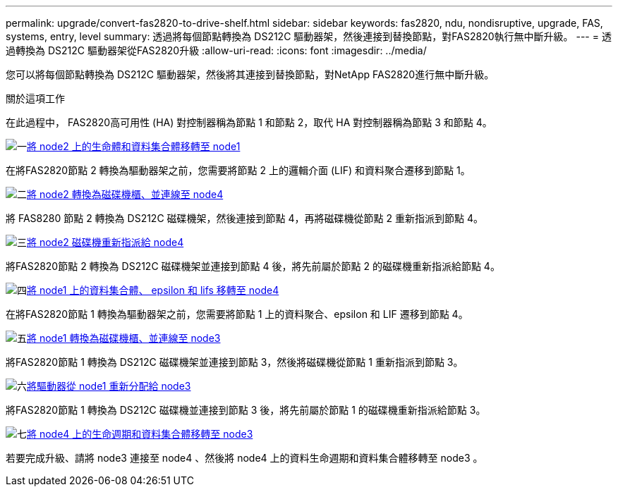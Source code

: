 ---
permalink: upgrade/convert-fas2820-to-drive-shelf.html 
sidebar: sidebar 
keywords: fas2820,  ndu, nondisruptive, upgrade, FAS, systems, entry, level 
summary: 透過將每個節點轉換為 DS212C 驅動器架，然後連接到替換節點，對FAS2820執行無中斷升級。 
---
= 透過轉換為 DS212C 驅動器架從FAS2820升級
:allow-uri-read: 
:icons: font
:imagesdir: ../media/


[role="lead"]
您可以將每個節點轉換為 DS212C 驅動器架，然後將其連接到替換節點，對NetApp FAS2820進行無中斷升級。

.關於這項工作
在此過程中， FAS2820高可用性 (HA) 對控制器稱為節點 1 和節點 2，取代 HA 對控制器稱為節點 3 和節點 4。

.image:https://raw.githubusercontent.com/NetAppDocs/common/main/media/number-1.png["一"]xref:migrate-fas2820-node2-lifs-aggregates.adoc[將 node2 上的生命體和資料集合體移轉至 node1]
[role="quick-margin-para"]
在將FAS2820節點 2 轉換為驅動器架之前，您需要將節點 2 上的邏輯介面 (LIF) 和資料聚合遷移到節點 1。

.image:https://raw.githubusercontent.com/NetAppDocs/common/main/media/number-2.png["二"]xref:convert-fas2820-node2-drive-shelf.adoc[將 node2 轉換為磁碟機櫃、並連線至 node4]
[role="quick-margin-para"]
將 FAS8280 節點 2 轉換為 DS212C 磁碟機架，然後連接到節點 4，再將磁碟機從節點 2 重新指派到節點 4。

.image:https://raw.githubusercontent.com/NetAppDocs/common/main/media/number-3.png["三"]xref:reassign-fas2820-node2-drives.adoc[將 node2 磁碟機重新指派給 node4]
[role="quick-margin-para"]
將FAS2820節點 2 轉換為 DS212C 磁碟機架並連接到節點 4 後，將先前屬於節點 2 的磁碟機重新指派給節點 4。

.image:https://raw.githubusercontent.com/NetAppDocs/common/main/media/number-4.png["四"]xref:migrate-fas2820-aggregates-epsilon-lifs.adoc[將 node1 上的資料集合體、 epsilon 和 lifs 移轉至 node4]
[role="quick-margin-para"]
在將FAS2820節點 1 轉換為驅動器架之前，您需要將節點 1 上的資料聚合、epsilon 和 LIF 遷移到節點 4。

.image:https://raw.githubusercontent.com/NetAppDocs/common/main/media/number-5.png["五"]xref:convert-fas2820-node1-drive-shelf.html[將 node1 轉換為磁碟機櫃、並連線至 node3]
[role="quick-margin-para"]
將FAS2820節點 1 轉換為 DS212C 磁碟機架並連接到節點 3，然後將磁碟機從節點 1 重新指派到節點 3。

.image:https://raw.githubusercontent.com/NetAppDocs/common/main/media/number-6.png["六"]xref:reassign-fas2820-node1-drives.adoc[將驅動器從 node1 重新分配給 node3]
[role="quick-margin-para"]
將FAS2820節點 1 轉換為 DS212C 磁碟機並連接到節點 3 後，將先前屬於節點 1 的磁碟機重新指派給節點 3。

.image:https://raw.githubusercontent.com/NetAppDocs/common/main/media/number-7.png["七"]xref:migrate-fas2820-node4-lIfs-aggregates.adoc[將 node4 上的生命週期和資料集合體移轉至 node3]
[role="quick-margin-para"]
若要完成升級、請將 node3 連接至 node4 、然後將 node4 上的資料生命週期和資料集合體移轉至 node3 。
